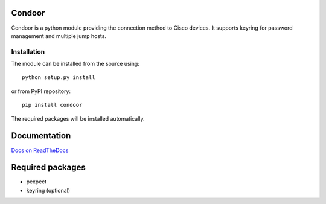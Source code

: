 Condoor 
=======

.. image:: https://travis-ci.org/kstaniek/condoor.svg?branch=master
    :target: https://travis-ci.org/kstaniek/condoor

Condoor is a python module providing the connection method to Cisco devices.
It supports keyring for password management and multiple jump hosts.

Installation
------------

The module can be installed from the source using::

    python setup.py install


or from PyPI repository::

    pip install condoor


The required packages will be installed automatically.

Documentation
=============

`Docs on ReadTheDocs <http://condoor.readthedocs.org/>`_


Required packages
=================

* pexpect
* keyring (optional)





